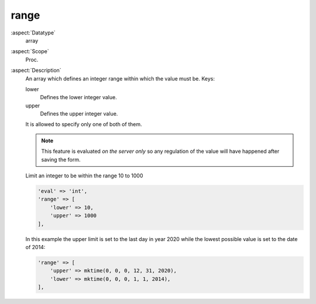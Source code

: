 range
~~~~~

:aspect:`Datatype`
    array

:aspect:`Scope`
    Proc.

:aspect:`Description`
    An array which defines an integer range within which the value must be. Keys:

    lower
      Defines the lower integer value.

    upper
      Defines the upper integer value.

    It is allowed to specify only one of both of them.

    .. note::
        This feature is evaluated *on the server only* so any regulation of the value will have happened
        after saving the form.

    Limit an integer to be within the range 10 to 1000

    .. code-block:: php

        'eval' => 'int',
        'range' => [
            'lower' => 10,
            'upper' => 1000
        ],

    In this example the upper limit is set to the last day in year 2020 while the lowest possible value is
    set to the date of 2014:

    .. code-block:: php

        'range' => [
            'upper' => mktime(0, 0, 0, 12, 31, 2020),
            'lower' => mktime(0, 0, 0, 1, 1, 2014),
        ],
